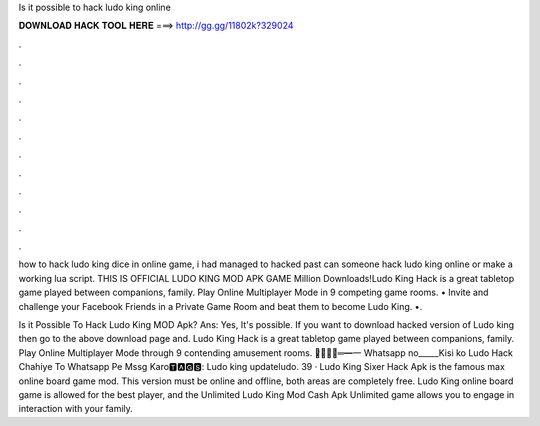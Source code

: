 Is it possible to hack ludo king online



𝐃𝐎𝐖𝐍𝐋𝐎𝐀𝐃 𝐇𝐀𝐂𝐊 𝐓𝐎𝐎𝐋 𝐇𝐄𝐑𝐄 ===> http://gg.gg/11802k?329024



.



.



.



.



.



.



.



.



.



.



.



.

how to hack ludo king dice in online game, i had managed to hacked past can someone hack ludo king online or make a working lua script. THIS IS OFFICIAL LUDO KING MOD APK GAME Million Downloads!Ludo King Hack is a great tabletop game played between companions, family. Play Online Multiplayer Mode in 9 competing game rooms. • Invite and challenge your Facebook Friends in a Private Game Room and beat them to become Ludo King. •.

Is it Possible To Hack Ludo King MOD Apk? Ans: Yes, It's possible. If you want to download hacked version of Ludo king then go to the above download page and. Ludo King Hack is a great tabletop game played between companions, family. Play Online Multiplayer Mode through 9 contending amusement rooms. ︻̷̿┻̿═━一 Whatsapp no_____Kisi ko Ludo Hack Chahiye To Whatsapp Pe Mssg Karo🆃🅰🅶🆂: Ludo king updateludo. 39 · Ludo King Sixer Hack Apk is the famous max online board game mod. This version must be online and offline, both areas are completely free. Ludo King online board game is allowed for the best player, and the Unlimited Ludo King Mod Cash Apk Unlimited game allows you to engage in interaction with your family.
